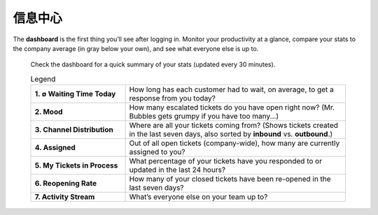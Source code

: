 信息中心
===================

The **dashboard** is the first thing you’ll see after logging in. Monitor your
productivity at a glance, compare your stats to the company average (in gray
below your own), and see what everyone else is up to.

.. figure:: /images/extras/dashboard.png
   :alt: Sample view of Dashboard

   Check the dashboard for a quick summary of your stats
   (updated every 30 minutes).

   .. list-table:: Legend
      :widths: 30, 70
      :header-rows: 0

      * - **1. ∅ Waiting Time Today**
        - How long has each customer had to wait, on average, to get a response
          from you today?
      * - **2. Mood**
        - How many escalated tickets do you have open right now?
          (Mr. Bubbles gets grumpy if you have too many...)
      * - **3. Channel Distribution**
        - Where are all your tickets coming from? (Shows tickets created in the
          last seven days, also sorted by **inbound** vs. **outbound**.)
      * - **4. Assigned**
        - Out of all open tickets (company-wide), how many are currently
          assigned to you?
      * - **5. My Tickets in Process**
        - What percentage of your tickets have you responded to or updated in
          the last 24 hours?
      * - **6. Reopening Rate**
        - How many of your closed tickets have been re-opened in the last
          seven days?
      * - **7. Activity Stream**
        - What’s everyone else on your team up to?

